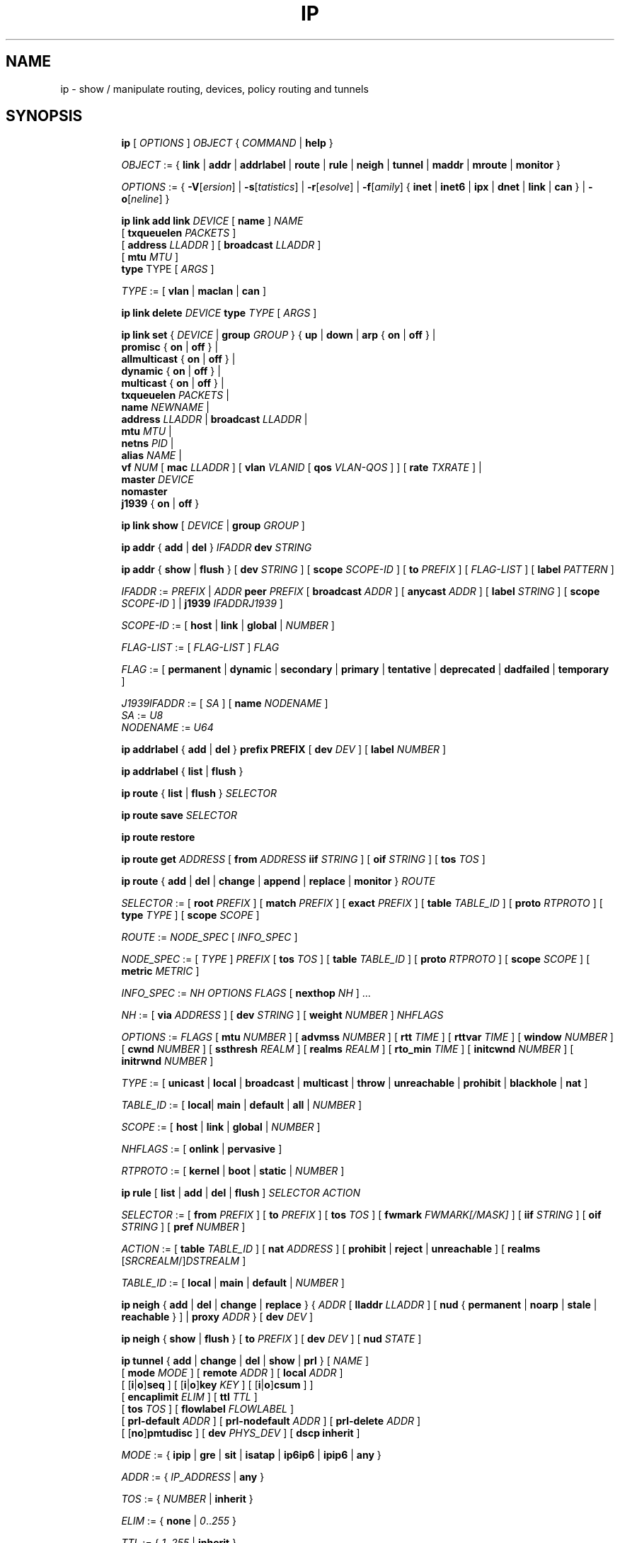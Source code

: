 .TH IP 8 "17 January 2002" "iproute2" "Linux"
.SH NAME
ip \- show / manipulate routing, devices, policy routing and tunnels
.SH SYNOPSIS

.ad l
.in +8
.ti -8
.B ip
.RI "[ " OPTIONS " ] " OBJECT " { " COMMAND " | "
.BR help " }"
.sp

.ti -8
.IR OBJECT " := { "
.BR link " | " addr " | " addrlabel " | " route " | " rule " | " neigh " | "\
 tunnel " | " maddr " | "  mroute " | " monitor " }"
.sp

.ti -8
.IR OPTIONS " := { "
\fB\-V\fR[\fIersion\fR] |
\fB\-s\fR[\fItatistics\fR] |
\fB\-r\fR[\fIesolve\fR] |
\fB\-f\fR[\fIamily\fR] {
.BR inet " | " inet6 " | " ipx " | " dnet " | " link " | " can " } | "
\fB\-o\fR[\fIneline\fR] }

.ti -8
.BI "ip link add link " DEVICE
.RB "[ " name " ]"
.I NAME
.br
.RB "[ " txqueuelen 
.IR PACKETS " ]"
.br
.RB "[ " address
.IR LLADDR " ]"
.RB "[ " broadcast
.IR LLADDR " ]"
.br
.RB "[ " mtu
.IR MTU " ]"
.br
.BR type " TYPE"
.RI "[ " ARGS " ]"

.ti -8
.IR TYPE " := [ "
.BR vlan " | " maclan " | " can " ]"

.ti -8
.BI "ip link delete " DEVICE
.BI type " TYPE"
.RI "[ " ARGS " ]"

.ti -8
.BR "ip link set " {
.IR DEVICE " | "
.BI "group " GROUP
.RB "} { " up " | " down " | " arp " { " on " | " off " } |"
.br
.BR promisc " { " on " | " off " } |"
.br
.BR allmulticast " { " on " | " off " } |"
.br
.BR dynamic " { " on " | " off " } |"
.br
.BR multicast " { " on " | " off " } |"
.br
.B  txqueuelen
.IR PACKETS " |"
.br
.B  name
.IR NEWNAME " |"
.br
.B  address
.IR LLADDR " |"
.B  broadcast
.IR LLADDR " |"
.br
.B  mtu
.IR MTU " |"
.br
.B  netns
.IR PID " |"
.br
.B alias
.IR NAME  " |"
.br
.B vf
.IR NUM " ["
.B  mac
.IR LLADDR " ] ["
.B vlan
.IR VLANID " [ "
.B qos
.IR VLAN-QOS " ] ] ["
.B rate
.IR TXRATE " ] |"
.br
.B master
.IR DEVICE
.br
.B nomaster
.br
.BR j1939 " { " on " | " off " }"

.ti -8
.B ip link show
.RI "[ " DEVICE " | "
.B group
.IR GROUP " ]"

.ti -8
.BR "ip addr" " { " add " | " del " } "
.IB IFADDR " dev " STRING

.ti -8
.BR "ip addr" " { " show " | " flush " } [ " dev
.IR STRING " ] [ "
.B  scope
.IR SCOPE-ID " ] [ "
.B  to
.IR PREFIX " ] [ " FLAG-LIST " ] [ "
.B  label
.IR PATTERN " ]"

.ti -8
.IR IFADDR " := " PREFIX " | " ADDR
.B  peer
.IR PREFIX " [ "
.B  broadcast
.IR ADDR " ] [ "
.B  anycast
.IR ADDR " ] [ "
.B  label
.IR STRING " ] [ "
.B  scope
.IR SCOPE-ID " ] | "
.B  j1939
.IR IFADDRJ1939 " ] "

.ti -8
.IR SCOPE-ID " := "
.RB "[ " host " | " link " | " global " | "
.IR NUMBER " ]"

.ti -8
.IR FLAG-LIST " := [ "  FLAG-LIST " ] " FLAG

.ti -8
.IR FLAG " := "
.RB "[ " permanent " | " dynamic " | " secondary " | " primary " | "\
tentative " | " deprecated " | " dadfailed " | " temporary " ]"

.ti -8
.IR J1939IFADDR " := [ " SA " ] [ "
.B  name
.IR " NODENAME " ]
.br
.IR SA " := " U8
.br
.IR NODENAME " := " U64

.ti -8
.BR "ip addrlabel" " { " add " | " del " } " prefix
.BR PREFIX " [ "
.B dev
.IR DEV " ] [ "
.B label
.IR NUMBER " ]"

.ti -8
.BR "ip addrlabel" " { " list " | " flush " }"

.ti -8
.BR "ip route" " { "
.BR list " | " flush " } "
.I  SELECTOR

.ti -8
.BR "ip route save"
.I SELECTOR

.ti -8
.BR "ip route restore"

.ti -8
.B  ip route get
.IR ADDRESS " [ "
.BI from " ADDRESS " iif " STRING"
.RB " ] [ " oif
.IR STRING " ] [ "
.B  tos
.IR TOS " ]"

.ti -8
.BR "ip route" " { " add " | " del " | " change " | " append " | "\
replace " | " monitor " } "
.I  ROUTE

.ti -8
.IR SELECTOR " := "
.RB "[ " root
.IR PREFIX " ] [ "
.B  match
.IR PREFIX " ] [ "
.B  exact
.IR PREFIX " ] [ "
.B  table
.IR TABLE_ID " ] [ "
.B  proto
.IR RTPROTO " ] [ "
.B  type
.IR TYPE " ] [ "
.B  scope
.IR SCOPE " ]"

.ti -8
.IR ROUTE " := " NODE_SPEC " [ " INFO_SPEC " ]"

.ti -8
.IR NODE_SPEC " := [ " TYPE " ] " PREFIX " ["
.B  tos
.IR TOS " ] [ "
.B  table
.IR TABLE_ID " ] [ "
.B  proto
.IR RTPROTO " ] [ "
.B  scope
.IR SCOPE " ] [ "
.B  metric
.IR METRIC " ]"

.ti -8
.IR INFO_SPEC " := " "NH OPTIONS FLAGS" " ["
.B  nexthop
.IR NH " ] ..."

.ti -8
.IR NH " := [ "
.B  via
.IR ADDRESS " ] [ "
.B  dev
.IR STRING " ] [ "
.B  weight
.IR NUMBER " ] " NHFLAGS

.ti -8
.IR OPTIONS " := " FLAGS " [ "
.B  mtu
.IR NUMBER " ] [ "
.B  advmss
.IR NUMBER " ] [ "
.B  rtt
.IR TIME " ] [ "
.B  rttvar
.IR TIME " ] [ "
.B  window
.IR NUMBER " ] [ "
.B  cwnd
.IR NUMBER " ] [ "
.B  ssthresh
.IR REALM " ] [ "
.B  realms
.IR REALM " ] [ "
.B  rto_min
.IR TIME " ] [ "
.B  initcwnd
.IR NUMBER " ] [ "
.B  initrwnd
.IR NUMBER " ]"

.ti -8
.IR TYPE " := [ "
.BR unicast " | " local " | " broadcast " | " multicast " | "\
throw " | " unreachable " | " prohibit " | " blackhole " | " nat " ]"

.ti -8
.IR TABLE_ID " := [ "
.BR local "| " main " | " default " | " all " |"
.IR NUMBER " ]"

.ti -8
.IR SCOPE " := [ "
.BR host " | " link " | " global " |"
.IR NUMBER " ]"

.ti -8
.IR NHFLAGS " := [ "
.BR onlink " | " pervasive " ]"

.ti -8
.IR RTPROTO " := [ "
.BR kernel " | " boot " | " static " |"
.IR NUMBER " ]"

.ti -8
.B  ip rule
.RB " [ " list " | " add " | " del " | " flush " ]"
.I  SELECTOR ACTION

.ti -8
.IR SELECTOR " := [ "
.B  from
.IR PREFIX " ] [ "
.B  to
.IR PREFIX " ] [ "
.B  tos
.IR TOS " ] [ "
.B  fwmark
.IR FWMARK[/MASK] " ] [ "
.B  iif
.IR STRING " ] [ "
.B  oif
.IR STRING " ] [ "
.B  pref
.IR NUMBER " ]"

.ti -8
.IR ACTION " := [ "
.B  table
.IR TABLE_ID " ] [ "
.B  nat
.IR ADDRESS " ] [ "
.BR prohibit " | " reject " | " unreachable " ] [ " realms
.RI "[" SRCREALM "/]" DSTREALM " ]"

.ti -8
.IR TABLE_ID " := [ "
.BR local " | " main " | " default " |"
.IR NUMBER " ]"

.ti -8
.BR "ip neigh" " { " add " | " del " | " change " | " replace " } { "
.IR ADDR " [ "
.B  lladdr
.IR LLADDR " ] [ "
.BR nud " { " permanent " | " noarp " | " stale " | " reachable " } ] | " proxy
.IR ADDR " } [ "
.B  dev
.IR DEV " ]"

.ti -8
.BR "ip neigh" " { " show " | " flush " } [ " to
.IR PREFIX " ] [ "
.B  dev
.IR DEV " ] [ "
.B  nud
.IR STATE " ]"

.ti -8
.BR "ip tunnel" " { " add " | " change " | " del " | " show " | " prl " }"
.RI "[ " NAME " ]"
.br
.RB "[ " mode
.IR MODE " ] [ "
.B remote
.IR ADDR " ] [ "
.B  local
.IR ADDR " ]"
.br
.RB "[ [" i "|" o "]" seq " ] [ [" i "|" o "]" key
.IR KEY " ] [ "
.RB "[" i "|" o "]" csum " ] ]"
.br
.RB "[ " encaplimit
.IR ELIM " ]"
.RB "[ " ttl
.IR TTL " ]"
.br
.RB "[ " tos
.IR TOS " ] [ "
.B flowlabel
.IR FLOWLABEL " ]"
.br
.RB "[ " prl-default
.IR ADDR " ] [ "
.B prl-nodefault
.IR ADDR " ] [ "
.B prl-delete
.IR ADDR " ]"
.br
.RB "[ [" no "]" pmtudisc " ]"
.RB "[ " dev
.IR PHYS_DEV " ]"
.RB "[ " "dscp inherit" " ]"

.ti -8
.IR MODE " := "
.RB " { " ipip " | " gre " | " sit " | " isatap " | " ip6ip6 " | " ipip6 " | " any " }"

.ti -8
.IR ADDR " := { " IP_ADDRESS " |"
.BR any " }"

.ti -8
.IR TOS " := { " NUMBER " |"
.BR inherit " }"

.ti -8
.IR ELIM " := {
.BR none " | "
.IR 0 ".." 255 " }"

.ti -8
.ti -8
.IR TTL " := { " 1 ".." 255 " | "
.BR inherit " }"

.ti -8
.IR KEY " := { " DOTTED_QUAD " | " NUMBER " }"

.ti -8
.IR TIME " := " NUMBER "[s|ms]"

.ti -8
.BR "ip maddr" " [ " add " | " del " ]"
.IB MULTIADDR " dev " STRING

.ti -8
.BR "ip maddr show" " [ " dev
.IR STRING " ]"

.ti -8
.BR "ip mroute show" " ["
.IR PREFIX " ] [ "
.B  from
.IR PREFIX " ] [ "
.B  iif
.IR DEVICE " ]"

.ti -8
.BR "ip monitor" " [ " all " |"
.IR LISTofOBJECTS " ]"

.ti -8
.BR "ip xfrm"
.IR XFRM_OBJECT " { " COMMAND " }"

.ti -8
.IR XFRM_OBJECT " := { " state " | " policy " | " monitor " } "

.ti -8
.BR "ip xfrm state " { " add " | " update " } "
.IR ID " [ "
.IR XFRM_OPT " ] "
.RB " [ " mode
.IR MODE " ] "
.br
.RB " [ " reqid
.IR REQID " ] "
.RB " [ " seq
.IR SEQ " ] "
.RB " [ " replay-window
.IR SIZE " ] "
.br
.RB " [ " flag
.IR FLAG-LIST " ] "
.RB " [ " encap
.IR ENCAP " ] "
.RB " [ " sel
.IR SELECTOR " ] "
.br
.RB " [ "
.IR LIMIT-LIST " ] "

.ti -8
.BR "ip xfrm state allocspi "
.IR ID
.RB " [ " mode
.IR MODE " ] "
.RB " [ " reqid
.IR REQID " ] "
.RB " [ " seq
.IR SEQ " ] "
.RB " [ " min
.IR SPI
.B max
.IR SPI " ] "

.ti -8
.BR "ip xfrm state" " { " delete " | " get " } "
.IR ID

.ti -8
.BR "ip xfrm state" " { " deleteall " | " list " } [ "
.IR ID " ] "
.RB " [ " mode
.IR MODE " ] "
.br
.RB " [ " reqid
.IR REQID " ] "
.RB " [ " flag
.IR FLAG_LIST " ] "

.ti -8
.BR "ip xfrm state flush" " [ " proto
.IR XFRM_PROTO " ] "

.ti -8
.BR "ip xfrm state count"

.ti -8
.IR ID " := "
.RB " [ " src
.IR ADDR " ] "
.RB " [ " dst
.IR ADDR " ] "
.RB " [ " proto
.IR XFRM_PROTO " ] "
.RB " [ " spi
.IR SPI " ] "

.ti -8
.IR XFRM_PROTO " := "
.RB " [ " esp " | " ah " | " comp " | " route2 " | " hao " ] "

.ti -8
.IR MODE " := "
.RB " [ " transport " | " tunnel " | " ro " | " beet " ] "
.B (default=transport)

.ti -8
.IR FLAG-LIST " := "
.RI " [ " FLAG-LIST " ] " FLAG

.ti -8
.IR FLAG " := "
.RB " [ " noecn " | " decap-dscp " | " wildrecv " ] "

.ti -8
.IR ENCAP " := " ENCAP-TYPE " " SPORT " " DPORT " " OADDR

.ti -8
.IR ENCAP-TYPE " := "
.B espinudp
.RB " | "
.B espinudp-nonike

.ti -8
.IR ALGO-LIST " := [ "
.IR ALGO-LIST " ] | [ "
.IR ALGO " ] "

.ti -8
.IR ALGO " := "
.IR ALGO_TYPE
.IR ALGO_NAME
.IR ALGO_KEY

.ti -8
.IR ALGO_TYPE " := "
.RB " [ " enc " | " auth " | " comp " ] "

.ti -8
.IR SELECTOR " := "
.B src
.IR ADDR "[/" PLEN "]"
.B dst
.IR ADDR "[/" PLEN "]"
.RI " [ " UPSPEC " ] "
.RB " [ " dev
.IR DEV " ] "

.ti -8
.IR UPSPEC " := "
.B proto
.IR PROTO " [[ "
.B sport
.IR PORT " ] "
.RB " [ " dport
.IR PORT " ] | "
.br
.RB " [ " type
.IR NUMBER " ] "
.RB " [ " code
.IR NUMBER " ] | "
.br
.RB " [ " key
.IR KEY " ]] "

.ti -8
.IR LIMIT-LIST " := [ " LIMIT-LIST " ] |"
.RB " [ "limit
.IR LIMIT " ] "

.ti -8
.IR LIMIT " := "
.RB " [ [" time-soft "|" time-hard "|" time-use-soft "|" time-use-hard "]"
.IR SECONDS " ] | "
.RB "[ ["byte-soft "|" byte-hard "]"
.IR SIZE " ] | "
.br
.RB " [ ["packet-soft "|" packet-hard "]"
.IR COUNT " ] "

.ti -8
.BR "ip xfrm policy" " { " add " | " update " } " " dir "
.IR DIR
.IR SELECTOR " [ "
.BR index
.IR INDEX " ] "
.br
.RB " [ " ptype
.IR PTYPE " ] "
.RB " [ " action
.IR ACTION " ] "
.RB " [ " priority
.IR PRIORITY " ] "
.br
.RI " [ " LIMIT-LIST " ] [ "
.IR TMPL-LIST " ] "

.ti -8
.BR "ip xfrm policy" " { " delete " | " get " } " " dir "
.IR DIR " [ " SELECTOR " | "
.BR index
.IR INDEX
.RB " ] "
.br
.RB " [ " ptype
.IR PTYPE " ] "

.ti -8
.BR "ip xfrm policy" " { " deleteall " | " list " } "
.RB " [ " dir
.IR DIR " ] [ "
.IR SELECTOR " ] "
.br
.RB " [ " index
.IR INDEX " ] "
.RB " [ " action
.IR ACTION " ] "
.RB " [ " priority
.IR PRIORITY " ] "

.ti -8
.B "ip xfrm policy flush"
.RB " [ " ptype
.IR PTYPE " ] "

.ti -8
.B "ip xfrm count"

.ti -8
.IR PTYPE " := "
.RB " [ " main " | " sub " ] "
.B (default=main)

.ti -8
.IR DIR " := "
.RB " [ " in " | " out " | " fwd " ] "

.ti -8
.IR SELECTOR " := "
.B src
.IR ADDR "[/" PLEN "]"
.B dst
.IR ADDR "[/" PLEN] " [ " UPSPEC
.RB " ] [ " dev
.IR DEV " ] "

.ti -8
.IR UPSPEC " := "
.B proto
.IR PROTO " [ "
.RB " [ " sport
.IR PORT " ] "
.RB " [ " dport
.IR PORT " ] | "
.br
.RB " [ " type
.IR NUMBER " ] "
.RB " [ " code
.IR NUMBER " ] | "
.br
.RB " [ " key
.IR KEY " ] ] "

.ti -8
.IR ACTION " := "
.RB " [ " allow " | " block " ]"
.B (default=allow)

.ti -8
.IR LIMIT-LIST " := "
.RB " [ "
.IR LIMIT-LIST " ] | "
.RB " [ " limit
.IR LIMIT " ] "

.ti -8
.IR LIMIT " := "
.RB " [ [" time-soft "|" time-hard "|" time-use-soft "|" time-use-hard "]"
.IR SECONDS " ] | "
.RB " [ [" byte-soft "|" byte-hard "]"
.IR SIZE " ] | "
.br [ "
.RB "[" packet-soft "|" packet-hard "]"
.IR NUMBER " ] "

.ti -8
.IR TMPL-LIST " := "
.B " [ "
.IR TMPL-LIST " ] | "
.RB " [ " tmpl
.IR TMPL " ] "

.ti -8
.IR TMPL " := "
.IR ID " [ "
.B mode
.IR MODE " ] "
.RB " [ " reqid
.IR REQID " ] "
.RB " [ " level
.IR LEVEL " ] "

.ti -8
.IR ID " := "
.RB " [ " src
.IR ADDR " ] "
.RB " [ " dst
.IR ADDR " ] "
.RB " [ " proto
.IR XFRM_PROTO " ] "
.RB " [ " spi
.IR SPI " ] "

.ti -8
.IR XFRM_PROTO " := "
.RB " [ " esp " | " ah " | " comp " | " route2 " | " hao " ] "

.ti -8
.IR MODE " := "
.RB " [ " transport " | " tunnel " | " beet " ] "
.B (default=transport)

.ti -8
.IR LEVEL " := "
.RB " [ " required " | " use " ] "
.B (default=required)

.ti -8
.BR "ip xfrm monitor" " [ " all " | "
.IR LISTofOBJECTS " ] "

.in -8
.ad b

.SH OPTIONS

.TP
.BR "\-V" , " -Version"
print the version of the
.B ip
utility and exit.

.TP
.BR "\-s" , " \-stats", " \-statistics"
output more information.  If the option
appears twice or more, the amount of information increases.
As a rule, the information is statistics or some time values.

.TP
.BR "\-l" , " \-loops"
Specify maximum number of loops the 'ip addr flush' logic
will attempt before giving up.  The default is 10.
Zero (0) means loop until all addresses are removed.

.TP
.BR "\-f" , " \-family"
followed by protocol family identifier:
.BR "inet" , " inet6"
or
.B link
,enforce the protocol family to use.  If the option is not present,
the protocol family is guessed from other arguments.  If the rest
of the command line does not give enough information to guess the
family,
.B ip
falls back to the default one, usually
.B inet
or
.BR "any" .
.B link
is a special family identifier meaning that no networking protocol
is involved.

.TP
.B \-4
shortcut for
.BR "-family inet" .

.TP
.B \-6
shortcut for
.BR "\-family inet6" .

.TP
.B \-0
shortcut for
.BR "\-family link" .

.TP
.BR "\-o" , " \-oneline"
output each record on a single line, replacing line feeds
with the
.B '\e\'
character. This is convenient when you want to count records
with
.BR wc (1)
 or to
.BR grep (1)
the output.

.TP
.BR "\-r" , " \-resolve"
use the system's name resolver to print DNS names instead of
host addresses.

.SH IP - COMMAND SYNTAX

.SS
.I OBJECT

.TP
.B link
- network device.

.TP
.B address
- protocol (IP or IPv6) address on a device.

.TP
.B addrlabel
- label configuration for protocol address selection.

.TP
.B neighbour
- ARP or NDISC cache entry.

.TP
.B route
- routing table entry.

.TP
.B rule
- rule in routing policy database.

.TP
.B maddress
- multicast address.

.TP
.B mroute
- multicast routing cache entry.

.TP
.B tunnel
- tunnel over IP.

.TP
.B xfrm
- framework for IPsec protocol.

.PP
The names of all objects may be written in full or
abbreviated form, f.e.
.B address
is abbreviated as
.B addr
or just
.B a.

.SS
.I COMMAND

Specifies the action to perform on the object.
The set of possible actions depends on the object type.
As a rule, it is possible to
.BR "add" , " delete"
and
.B show
(or
.B list
) objects, but some objects do not allow all of these operations
or have some additional commands.  The
.B help
command is available for all objects.  It prints
out a list of available commands and argument syntax conventions.
.sp
If no command is given, some default command is assumed.
Usually it is
.B list
or, if the objects of this class cannot be listed,
.BR "help" .

.SH ip link - network device configuration

.B link
is a network device and the corresponding commands
display and change the state of devices.

.SS ip link add - add virtual link

.TP
.BI link " DEVICE "
specifies the physical device to act operate on.

.I NAME
specifies the name of the new virtual device.

.I TYPE
specifies the type of the new device.
.sp
Link types:

.in +8
.B vlan
- 802.1q tagged virrtual LAN interface
.sp
.B macvlan
- virtual interface base on link layer address (MAC)
.sp
.B can
- Controller Area Network interface
.in -8

.SS ip link delete - delete virtual link
.I DEVICE
specifies the virtual  device to act operate on.
.I TYPE
specifies the type of the device.


.TP
.BI dev " DEVICE "
specifies the physical device to act operate on.

.SS ip link set - change device attributes

.TP
.BI dev " DEVICE "
.I DEVICE
specifies network device to operate on. When configuring SR-IOV Virtual Fuction
(VF) devices, this keyword should specify the associated Physical Function (PF)
device.

.TP
.BI group " GROUP "
.I GROUP
has a dual role: If both group and dev are present, then move the device to the
specified group.  If only a group is specified, then the command operates on
all devices in that group.

.TP
.BR up " and " down
change the state of the device to
.B UP
or
.BR "DOWN" .

.TP
.BR "arp on " or " arp off"
change the
.B NOARP
flag on the device.

.TP
.BR "multicast on " or " multicast off"
change the
.B MULTICAST
flag on the device.

.TP
.BR "dynamic on " or " dynamic off"
change the
.B DYNAMIC
flag on the device.

.TP
.BI name " NAME"
change the name of the device.  This operation is not
recommended if the device is running or has some addresses
already configured.

.TP
.BI txqueuelen " NUMBER"
.TP
.BI txqlen " NUMBER"
change the transmit queue length of the device.

.TP
.BI mtu " NUMBER"
change the
.I MTU
of the device.

.TP
.BI address " LLADDRESS"
change the station address of the interface.

.TP
.BI broadcast " LLADDRESS"
.TP
.BI brd " LLADDRESS"
.TP
.BI peer " LLADDRESS"
change the link layer broadcast address or the peer address when
the interface is
.IR "POINTOPOINT" .

.TP
.BI netns " PID"
move the device to the network namespace associated with the process
.IR "PID".

.TP
.BI alias " NAME"
give the device a symbolic name for easy reference.

.TP
.BI group " GROUP"
specify the group the device belongs to.
The available groups are listed in file
.BR "/etc/iproute2/group" .

.TP
.BI vf " NUM"
specify a Virtual Function device to be configured. The associated PF device
must be specified using the
.B dev
parameter.

.in +8
.BI mac " LLADDRESS"
- change the station address for the specified VF. The
.B vf
parameter must be specified.

.sp
.BI vlan " VLANID"
- change the assigned VLAN for the specified VF. When specified, all traffic
sent from the VF will be tagged with the specified VLAN ID. Incoming traffic
will be filtered for the specified VLAN ID, and will have all VLAN tags
stripped before being passed to the VF. Setting this parameter to 0 disables
VLAN tagging and filtering. The
.B vf
parameter must be specified.

.sp
.BI qos " VLAN-QOS"
- assign VLAN QOS (priority) bits for the VLAN tag. When specified, all VLAN
tags transmitted by the VF will include the specified priority bits in the
VLAN tag. If not specified, the value is assumed to be 0. Both the
.B vf
and
.B vlan
parameters must be specified. Setting both
.B vlan
and
.B qos
as 0 disables VLAN tagging and filtering for the VF.

.sp
.BI rate " TXRATE"
- change the allowed transmit bandwidth, in Mbps, for the specified VF.
Setting this parameter to 0 disables rate limiting. The
.B vf
parameter must be specified.
.in -8

.TP
.BI master " DEVICE"
set master device of the device (enslave device).

.TP
.BI nomaster
unset master device of the device (release device).
.BR "j1939 on " or "j1939 off"
Enable or disable SAE J1939 on the device. This will only
work when the device is a CAN device.

.PP
.B Warning:
If multiple parameter changes are requested,
.B ip
aborts immediately after any of the changes have failed.
This is the only case when
.B ip
can move the system to an unpredictable state.  The solution
is to avoid changing several parameters with one
.B ip link set
call.

.SS  ip link show - display device attributes

.TP
.BI dev " NAME " (default)
.I NAME
specifies the network device to show.
If this argument is omitted all devices in the default group are listed.

.TP
.BI group " GROUP "
.I GROUP
specifies what group of devices to show.

.TP
.B up
only display running interfaces.

.SH ip address - protocol address management.

The
.B address
is a protocol (IP or IPv6) address attached
to a network device.  Each device must have at least one address
to use the corresponding protocol.  It is possible to have several
different addresses attached to one device.  These addresses are not
discriminated, so that the term
.B alias
is not quite appropriate for them and we do not use it in this document.
.sp
The
.B ip addr
command displays addresses and their properties, adds new addresses
and deletes old ones.

.SS ip address add - add new protocol address.

.TP
.BI dev " NAME"
the name of the device to add the address to.

.TP
.BI local " ADDRESS " (default)
the address of the interface. The format of the address depends
on the protocol. It is a dotted quad for IP and a sequence of
hexadecimal halfwords separated by colons for IPv6.  The
.I ADDRESS
may be followed by a slash and a decimal number which encodes
the network prefix length.

.TP
.BI peer " ADDRESS"
the address of the remote endpoint for pointopoint interfaces.
Again, the
.I ADDRESS
may be followed by a slash and a decimal number, encoding the network
prefix length.  If a peer address is specified, the local address
cannot have a prefix length.  The network prefix is associated
with the peer rather than with the local address.

.TP
.BI broadcast " ADDRESS"
the broadcast address on the interface.
.sp
It is possible to use the special symbols
.B '+'
and
.B '-'
instead of the broadcast address.  In this case, the broadcast address
is derived by setting/resetting the host bits of the interface prefix.

.TP
.BI label " NAME"
Each address may be tagged with a label string.
In order to preserve compatibility with Linux-2.0 net aliases,
this string must coincide with the name of the device or must be prefixed
with the device name followed by colon.

.TP
.BI scope " SCOPE_VALUE"
the scope of the area where this address is valid.
The available scopes are listed in file
.BR "/etc/iproute2/rt_scopes" .
Predefined scope values are:

.in +8
.B global
- the address is globally valid.
.sp
.B site
- (IPv6 only) the address is site local, i.e. it is
valid inside this site.
.sp
.B link
- the address is link local, i.e. it is valid only on this device.
.sp
.B host
- the address is valid only inside this host.
.in -8

.SS ip address delete - delete protocol address
.B Arguments:
coincide with the arguments of
.B ip addr add.
The device name is a required argument.  The rest are optional.
If no arguments are given, the first address is deleted.

.SS ip address show - look at protocol addresses

.TP
.BI dev " NAME " (default)
name of device.

.TP
.BI scope " SCOPE_VAL"
only list addresses with this scope.

.TP
.BI to " PREFIX"
only list addresses matching this prefix.

.TP
.BI label " PATTERN"
only list addresses with labels matching the
.IR "PATTERN" .
.I PATTERN
is a usual shell style pattern.

.TP
.BR dynamic " and " permanent
(IPv6 only) only list addresses installed due to stateless
address configuration or only list permanent (not dynamic)
addresses.

.TP
.B tentative
(IPv6 only) only list addresses which have not yet passed duplicate
address detection.

.TP
.B deprecated
(IPv6 only) only list deprecated addresses.

.TP
.B dadfailed
(IPv6 only) only list addresses which have failed duplicate
address detection.

.TP
.B temporary
(IPv6 only) only list temporary addresses.

.TP
.BR primary " and " secondary
only list primary (or secondary) addresses.

.SS ip address flush - flush protocol addresses
This command flushes the protocol addresses selected by some criteria.

.PP
This command has the same arguments as
.B show.
The difference is that it does not run when no arguments are given.

.PP
.B Warning:
This command (and other
.B flush
commands described below) is pretty dangerous.  If you make a mistake,
it will not forgive it, but will cruelly purge all the addresses.

.PP
With the
.B -statistics
option, the command becomes verbose. It prints out the number of deleted
addresses and the number of rounds made to flush the address list.  If
this option is given twice,
.B ip addr flush
also dumps all the deleted addresses in the format described in the
previous subsection.

.SH ip addrlabel - protocol address label management.

IPv6 address label is used for address selection
described in RFC 3484.  Precedence is managed by userspace,
and only label is stored in kernel.

.SS ip addrlabel add - add an address label
the command adds an address label entry to the kernel.
.TP
.BI prefix " PREFIX"
.TP
.BI dev " DEV"
the outgoing interface.
.TP
.BI label " NUMBER"
the label for the prefix.
0xffffffff is reserved.
.SS ip addrlabel del - delete an address label
the command deletes an address label entry in the kernel.
.B Arguments:
coincide with the arguments of
.B ip addrlabel add
but label is not required.
.SS ip addrlabel list - list address labels
the command show contents of address labels.
.SS ip addrlabel flush - flush address labels
the command flushes the contents of address labels and it does not restore default settings.
.SH ip neighbour - neighbour/arp tables management.

.B neighbour
objects establish bindings between protocol addresses and
link layer addresses for hosts sharing the same link.
Neighbour entries are organized into tables. The IPv4 neighbour table
is known by another name - the ARP table.

.P
The corresponding commands display neighbour bindings
and their properties, add new neighbour entries and delete old ones.

.SS ip neighbour add - add a new neighbour entry
.SS ip neighbour change - change an existing entry
.SS ip neighbour replace - add a new entry or change an existing one

These commands create new neighbour records or update existing ones.

.TP
.BI to " ADDRESS " (default)
the protocol address of the neighbour. It is either an IPv4 or IPv6 address.

.TP
.BI dev " NAME"
the interface to which this neighbour is attached.

.TP
.BI lladdr " LLADDRESS"
the link layer address of the neighbour.
.I LLADDRESS
can also be
.BR "null" .

.TP
.BI nud " NUD_STATE"
the state of the neighbour entry.
.B nud
is an abbreviation for 'Neighbour Unreachability Detection'.
The state can take one of the following values:

.in +8
.B permanent
- the neighbour entry is valid forever and can be only
be removed administratively.
.sp

.B noarp
- the neighbour entry is valid. No attempts to validate
this entry will be made but it can be removed when its lifetime expires.
.sp

.B reachable
- the neighbour entry is valid until the reachability
timeout expires.
.sp

.B stale
- the neighbour entry is valid but suspicious.
This option to
.B ip neigh
does not change the neighbour state if it was valid and the address
is not changed by this command.
.in -8

.SS ip neighbour delete - delete a neighbour entry
This command invalidates a neighbour entry.

.PP
The arguments are the same as with
.BR "ip neigh add" ,
except that
.B lladdr
and
.B nud
are ignored.

.PP
.B Warning:
Attempts to delete or manually change a
.B noarp
entry created by the kernel may result in unpredictable behaviour.
Particularly, the kernel may try to resolve this address even
on a
.B NOARP
interface or if the address is multicast or broadcast.

.SS ip neighbour show - list neighbour entries

This commands displays neighbour tables.

.TP
.BI to " ADDRESS " (default)
the prefix selecting the neighbours to list.

.TP
.BI dev " NAME"
only list the neighbours attached to this device.

.TP
.B unused
only list neighbours which are not currently in use.

.TP
.BI nud " NUD_STATE"
only list neighbour entries in this state.
.I NUD_STATE
takes values listed below or the special value
.B all
which means all states.  This option may occur more than once.
If this option is absent,
.B ip
lists all entries except for
.B none
and
.BR "noarp" .

.SS ip neighbour flush - flush neighbour entries
This command flushes neighbour tables, selecting
entries to flush by some criteria.

.PP
This command has the same arguments as
.B show.
The differences are that it does not run when no arguments are given,
and that the default neighbour states to be flushed do not include
.B permanent
and
.BR "noarp" .

.PP
With the
.B -statistics
option, the command becomes verbose.  It prints out the number of
deleted neighbours and the number of rounds made to flush the
neighbour table.  If the option is given
twice,
.B ip neigh flush
also dumps all the deleted neighbours.

.SH ip route - routing table management
Manipulate route entries in the kernel routing tables keep
information about paths to other networked nodes.
.sp
.B Route types:

.in +8
.B unicast
- the route entry describes real paths to the destinations covered
by the route prefix.

.sp
.B unreachable
- these destinations are unreachable.  Packets are discarded and the
ICMP message
.I host unreachable
is generated.
The local senders get an
.I EHOSTUNREACH
error.

.sp
.B blackhole
- these destinations are unreachable.  Packets are discarded silently.
The local senders get an
.I EINVAL
error.

.sp
.B prohibit
- these destinations are unreachable.  Packets are discarded and the
ICMP message
.I communication administratively prohibited
is generated.  The local senders get an
.I EACCES
error.

.sp
.B local
- the destinations are assigned to this host.  The packets are looped
back and delivered locally.

.sp
.B broadcast
- the destinations are broadcast addresses.  The packets are sent as
link broadcasts.

.sp
.B throw
- a special control route used together with policy rules. If such a
route is selected, lookup in this table is terminated pretending that
no route was found.  Without policy routing it is equivalent to the
absence of the route in the routing table.  The packets are dropped
and the ICMP message
.I net unreachable
is generated.  The local senders get an
.I ENETUNREACH
error.

.sp
.B nat
- a special NAT route.  Destinations covered by the prefix
are considered to be dummy (or external) addresses which require translation
to real (or internal) ones before forwarding.  The addresses to translate to
are selected with the attribute
.B Warning:
Route NAT is no longer supported in Linux 2.6.


.BR "via" .
.sp
.B anycast
.RI "- " "not implemented"
the destinations are
.I anycast
addresses assigned to this host.  They are mainly equivalent
to
.B local
with one difference: such addresses are invalid when used
as the source address of any packet.

.sp
.B multicast
- a special type used for multicast routing.  It is not present in
normal routing tables.
.in -8

.P
.B Route tables:
Linux-2.x can pack routes into several routing tables identified 
by a number in the range from 1 to 2^31 or by name from the file
.B /etc/iproute2/rt_tables
By default all normal routes are inserted into the
.B main
table (ID 254) and the kernel only uses this table when calculating routes.
Values (0, 253, 254, and 255) are reserved for built-in use.

.sp
Actually, one other table always exists, which is invisible but
even more important.  It is the
.B local
table (ID 255).  This table
consists of routes for local and broadcast addresses.  The kernel maintains
this table automatically and the administrator usually need not modify it
or even look at it.

The multiple routing tables enter the game when
.I policy routing
is used.

.SS ip route add - add new route
.SS ip route change - change route
.SS ip route replace - change or add new one

.TP
.BI to " TYPE PREFIX " (default)
the destination prefix of the route.  If
.I TYPE
is omitted,
.B ip
assumes type
.BR "unicast" .
Other values of
.I TYPE
are listed above.
.I PREFIX
is an IP or IPv6 address optionally followed by a slash and the
prefix length.  If the length of the prefix is missing,
.B ip
assumes a full-length host route.  There is also a special
.I PREFIX
.B default
- which is equivalent to IP
.B 0/0
or to IPv6
.BR "::/0" .

.TP
.BI tos " TOS"
.TP
.BI dsfield " TOS"
the Type Of Service (TOS) key.  This key has no associated mask and
the longest match is understood as: First, compare the TOS
of the route and of the packet.  If they are not equal, then the packet
may still match a route with a zero TOS.
.I TOS
is either an 8 bit hexadecimal number or an identifier
from
.BR "/etc/iproute2/rt_dsfield" .

.TP
.BI metric " NUMBER"
.TP
.BI preference " NUMBER"
the preference value of the route.
.I NUMBER
is an arbitrary 32bit number.

.TP
.BI table " TABLEID"
the table to add this route to.
.I TABLEID
may be a number or a string from the file
.BR "/etc/iproute2/rt_tables" .
If this parameter is omitted,
.B ip
assumes the
.B main
table, with the exception of
.BR local " , " broadcast " and " nat
routes, which are put into the
.B local
table by default.

.TP
.BI dev " NAME"
the output device name.

.TP
.BI via " ADDRESS"
the address of the nexthop router.  Actually, the sense of this field
depends on the route type.  For normal
.B unicast
routes it is either the true next hop router or, if it is a direct
route installed in BSD compatibility mode, it can be a local address
of the interface.  For NAT routes it is the first address of the block
of translated IP destinations.

.TP
.BI src " ADDRESS"
the source address to prefer when sending to the destinations
covered by the route prefix.

.TP
.BI realm " REALMID"
the realm to which this route is assigned.
.I REALMID
may be a number or a string from the file
.BR "/etc/iproute2/rt_realms" .

.TP
.BI mtu " MTU"
.TP
.BI "mtu lock" " MTU"
the MTU along the path to the destination.  If the modifier
.B lock
is not used, the MTU may be updated by the kernel due to
Path MTU Discovery.  If the modifier
.B lock
is used, no path MTU discovery will be tried, all packets
will be sent without the DF bit in IPv4 case or fragmented
to MTU for IPv6.

.TP
.BI window " NUMBER"
the maximal window for TCP to advertise to these destinations,
measured in bytes.  It limits maximal data bursts that our TCP
peers are allowed to send to us.

.TP
.BI rtt " TIME"
the initial RTT ('Round Trip Time') estimate. If no suffix is
specified the units are raw values passed directly to the
routing code to maintain compatibility with previous releases.
Otherwise if a suffix of s, sec or secs is used to specify
seconds and ms, msec or msecs to specify milliseconds.


.TP
.BI rttvar " TIME " "(2.3.15+ only)"
the initial RTT variance estimate. Values are specified as with
.BI rtt
above.

.TP
.BI rto_min " TIME " "(2.6.23+ only)"
the minimum TCP Retransmission TimeOut to use when communicating with this
destination.  Values are specified as with
.BI rtt
above.

.TP
.BI ssthresh " NUMBER " "(2.3.15+ only)"
an estimate for the initial slow start threshold.

.TP
.BI cwnd " NUMBER " "(2.3.15+ only)"
the clamp for congestion window.  It is ignored if the
.B lock
flag is not used.

.TP
.BI initcwnd " NUMBER " "(2.5.70+ only)"
the initial congestion window size for connections to this destination.
Actual window size is this value multiplied by the MSS
(``Maximal Segment Size'') for same connection. The default is
zero, meaning to use the values specified in RFC2414.

.TP
.BI initrwnd " NUMBER " "(2.6.33+ only)"
the initial receive window size for connections to this destination.
Actual window size is this value multiplied by the MSS of the connection.
The default value is zero, meaning to use Slow Start value.

.TP
.BI advmss " NUMBER " "(2.3.15+ only)"
the MSS ('Maximal Segment Size') to advertise to these
destinations when establishing TCP connections.  If it is not given,
Linux uses a default value calculated from the first hop device MTU.
(If the path to these destination is asymmetric, this guess may be wrong.)

.TP
.BI reordering " NUMBER " "(2.3.15+ only)"
Maximal reordering on the path to this destination.
If it is not given, Linux uses the value selected with
.B sysctl
variable
.BR "net/ipv4/tcp_reordering" .

.TP
.BI nexthop " NEXTHOP"
the nexthop of a multipath route.
.I NEXTHOP
is a complex value with its own syntax similar to the top level
argument lists:

.in +8
.BI via " ADDRESS"
- is the nexthop router.
.sp

.BI dev " NAME"
- is the output device.
.sp

.BI weight " NUMBER"
- is a weight for this element of a multipath
route reflecting its relative bandwidth or quality.
.in -8

.TP
.BI scope " SCOPE_VAL"
the scope of the destinations covered by the route prefix.
.I SCOPE_VAL
may be a number or a string from the file
.BR "/etc/iproute2/rt_scopes" .
If this parameter is omitted,
.B ip
assumes scope
.B global
for all gatewayed
.B unicast
routes, scope
.B link
for direct
.BR unicast " and " broadcast
routes and scope
.BR host " for " local
routes.

.TP
.BI protocol " RTPROTO"
the routing protocol identifier of this route.
.I RTPROTO
may be a number or a string from the file
.BR "/etc/iproute2/rt_protos" .
If the routing protocol ID is not given,
.B ip assumes protocol
.B boot
(i.e. it assumes the route was added by someone who doesn't
understand what they are doing).  Several protocol values have
a fixed interpretation.
Namely:

.in +8
.B redirect
- the route was installed due to an ICMP redirect.
.sp

.B kernel
- the route was installed by the kernel during autoconfiguration.
.sp

.B boot
- the route was installed during the bootup sequence.
If a routing daemon starts, it will purge all of them.
.sp

.B static
- the route was installed by the administrator
to override dynamic routing. Routing daemon will respect them
and, probably, even advertise them to its peers.
.sp

.B ra
- the route was installed by Router Discovery protocol.
.in -8

.sp
The rest of the values are not reserved and the administrator is free
to assign (or not to assign) protocol tags.

.TP
.B onlink
pretend that the nexthop is directly attached to this link,
even if it does not match any interface prefix.

.SS ip route delete - delete route

.B ip route del
has the same arguments as
.BR "ip route add" ,
but their semantics are a bit different.

Key values
.RB "(" to ", " tos ", " preference " and " table ")"
select the route to delete.  If optional attributes are present,
.B ip
verifies that they coincide with the attributes of the route to delete.
If no route with the given key and attributes was found,
.B ip route del
fails.

.SS ip route show - list routes
the command displays the contents of the routing tables or the route(s)
selected by some criteria.

.TP
.BI to " SELECTOR " (default)
only select routes from the given range of destinations.
.I SELECTOR
consists of an optional modifier
.RB "(" root ", " match " or " exact ")"
and a prefix.
.BI root " PREFIX"
selects routes with prefixes not shorter than
.IR PREFIX "."
F.e.
.BI root " 0/0"
selects the entire routing table.
.BI match " PREFIX"
selects routes with prefixes not longer than
.IR PREFIX "."
F.e.
.BI match " 10.0/16"
selects
.IR 10.0/16 ","
.IR 10/8 " and " 0/0 ,
but it does not select
.IR 10.1/16 " and " 10.0.0/24 .
And
.BI exact " PREFIX"
(or just
.IR PREFIX ")"
selects routes with this exact prefix. If neither of these options
are present,
.B ip
assumes
.BI root " 0/0"
i.e. it lists the entire table.

.TP
.BI tos " TOS"
.BI dsfield " TOS"
only select routes with the given TOS.

.TP
.BI table " TABLEID"
show the routes from this table(s).  The default setting is to show
.BR table main "."
.I TABLEID
may either be the ID of a real table or one of the special values:
.sp
.in +8
.B all
- list all of the tables.
.sp
.B cache
- dump the routing cache.
.in -8

.TP
.B cloned
.TP
.B cached
list cloned routes i.e. routes which were dynamically forked from
other routes because some route attribute (f.e. MTU) was updated.
Actually, it is equivalent to
.BR "table cache" "."

.TP
.BI from " SELECTOR"
the same syntax as for
.BR to ","
but it binds the source address range rather than destinations.
Note that the
.B from
option only works with cloned routes.

.TP
.BI protocol " RTPROTO"
only list routes of this protocol.

.TP
.BI scope " SCOPE_VAL"
only list routes with this scope.

.TP
.BI type " TYPE"
only list routes of this type.

.TP
.BI dev " NAME"
only list routes going via this device.

.TP
.BI via " PREFIX"
only list routes going via the nexthop routers selected by
.IR PREFIX "."

.TP
.BI src " PREFIX"
only list routes with preferred source addresses selected
by
.IR PREFIX "."

.TP
.BI realm " REALMID"
.TP
.BI realms " FROMREALM/TOREALM"
only list routes with these realms.

.SS ip route flush - flush routing tables
this command flushes routes selected by some criteria.

.sp
The arguments have the same syntax and semantics as the arguments of
.BR "ip route show" ,
but routing tables are not listed but purged.  The only difference is
the default action:
.B show
dumps all the IP main routing table but
.B flush
prints the helper page.

.sp
With the
.B -statistics
option, the command becomes verbose. It prints out the number of
deleted routes and the number of rounds made to flush the routing
table. If the option is given
twice,
.B ip route flush
also dumps all the deleted routes in the format described in the
previous subsection.

.SS ip route get - get a single route
this command gets a single route to a destination and prints its
contents exactly as the kernel sees it.

.TP
.BI to " ADDRESS " (default)
the destination address.

.TP
.BI from " ADDRESS"
the source address.

.TP
.BI tos " TOS"
.TP
.BI dsfield " TOS"
the Type Of Service.

.TP
.BI iif " NAME"
the device from which this packet is expected to arrive.

.TP
.BI oif " NAME"
force the output device on which this packet will be routed.

.TP
.B connected
if no source address
.RB "(option " from ")"
was given, relookup the route with the source set to the preferred
address received from the first lookup.
If policy routing is used, it may be a different route.

.P
Note that this operation is not equivalent to
.BR "ip route show" .
.B show
shows existing routes.
.B get
resolves them and creates new clones if necessary.  Essentially,
.B get
is equivalent to sending a packet along this path.
If the
.B iif
argument is not given, the kernel creates a route
to output packets towards the requested destination.
This is equivalent to pinging the destination
with a subsequent
.BR "ip route ls cache" ,
however, no packets are actually sent.  With the
.B iif
argument, the kernel pretends that a packet arrived from this interface
and searches for a path to forward the packet.

.SS ip route save - save routing table information to stdout
this command behaves like
.BR "ip route show"
except that the output is raw data suitable for passing to
.BR "ip route restore" .

.SS ip route restore - restore routing table information from stdin
this command expects to read a data stream as returned from
.BR "ip route save" .
It will attempt to restore the routing table information exactly as
it was at the time of the save, so any translation of information
in the stream (such as device indexes) must be done first.  Any existing
routes are left unchanged.  Any routes specified in the data stream that
already exist in the table will be ignored.

.SH ip rule - routing policy database management

.BR "Rule" s
in the routing policy database control the route selection algorithm.

.P
Classic routing algorithms used in the Internet make routing decisions
based only on the destination address of packets (and in theory,
but not in practice, on the TOS field).

.P
In some circumstances we want to route packets differently depending not only
on destination addresses, but also on other packet fields: source address,
IP protocol, transport protocol ports or even packet payload.
This task is called 'policy routing'.

.P
To solve this task, the conventional destination based routing table, ordered
according to the longest match rule, is replaced with a 'routing policy
database' (or RPDB), which selects routes by executing some set of rules.

.P
Each policy routing rule consists of a
.B selector
and an
.B action predicate.
The RPDB is scanned in the order of increasing priority. The selector
of each rule is applied to {source address, destination address, incoming
interface, tos, fwmark} and, if the selector matches the packet,
the action is performed.  The action predicate may return with success.
In this case, it will either give a route or failure indication
and the RPDB lookup is terminated. Otherwise, the RPDB program
continues on the next rule.

.P
Semantically, natural action is to select the nexthop and the output device.

.P
At startup time the kernel configures the default RPDB consisting of three
rules:

.TP
1.
Priority: 0, Selector: match anything, Action: lookup routing
table
.B local
(ID 255).
The
.B local
table is a special routing table containing
high priority control routes for local and broadcast addresses.
.sp
Rule 0 is special. It cannot be deleted or overridden.

.TP
2.
Priority: 32766, Selector: match anything, Action: lookup routing
table
.B main
(ID 254).
The
.B main
table is the normal routing table containing all non-policy
routes. This rule may be deleted and/or overridden with other
ones by the administrator.

.TP
3.
Priority: 32767, Selector: match anything, Action: lookup routing
table
.B default
(ID 253).
The
.B default
table is empty.  It is reserved for some post-processing if no previous
default rules selected the packet.
This rule may also be deleted.

.P
Each RPDB entry has additional
attributes.  F.e. each rule has a pointer to some routing
table.  NAT and masquerading rules have an attribute to select new IP
address to translate/masquerade.  Besides that, rules have some
optional attributes, which routes have, namely
.BR "realms" .
These values do not override those contained in the routing tables.  They
are only used if the route did not select any attributes.

.sp
The RPDB may contain rules of the following types:

.in +8
.B unicast
- the rule prescribes to return the route found
in the routing table referenced by the rule.

.B blackhole
- the rule prescribes to silently drop the packet.

.B unreachable
- the rule prescribes to generate a 'Network is unreachable' error.

.B prohibit
- the rule prescribes to generate 'Communication is administratively
prohibited' error.

.B nat
- the rule prescribes to translate the source address
of the IP packet into some other value.
.in -8

.SS ip rule add - insert a new rule
.SS ip rule delete - delete a rule

.TP
.BI type " TYPE " (default)
the type of this rule.  The list of valid types was given in the previous
subsection.

.TP
.BI from " PREFIX"
select the source prefix to match.

.TP
.BI to " PREFIX"
select the destination prefix to match.

.TP
.BI iif " NAME"
select the incoming device to match.  If the interface is loopback,
the rule only matches packets originating from this host.  This means
that you may create separate routing tables for forwarded and local
packets and, hence, completely segregate them.

.TP
.BI oif " NAME"
select the outgoing device to match.  The outgoing interface is only
available for packets originating from local sockets that are bound to
a device.

.TP
.BI tos " TOS"
.TP
.BI dsfield " TOS"
select the TOS value to match.

.TP
.BI fwmark " MARK"
select the
.B fwmark
value to match.

.TP
.BI priority " PREFERENCE"
the priority of this rule.  Each rule should have an explicitly
set
.I unique
priority value.
The options preference and order are synonyms with priority.

.TP
.BI table " TABLEID"
the routing table identifier to lookup if the rule selector matches.
It is also possible to use lookup instead of table.

.TP
.BI realms " FROM/TO"
Realms to select if the rule matched and the routing table lookup
succeeded.  Realm
.I TO
is only used if the route did not select any realm.

.TP
.BI nat " ADDRESS"
The base of the IP address block to translate (for source addresses).
The
.I ADDRESS
may be either the start of the block of NAT addresses (selected by NAT
routes) or a local host address (or even zero).
In the last case the router does not translate the packets, but
masquerades them to this address.
Using map-to instead of nat means the same thing.

.B Warning:
Changes to the RPDB made with these commands do not become active
immediately.  It is assumed that after a script finishes a batch of
updates, it flushes the routing cache with
.BR "ip route flush cache" .

.SS ip rule flush - also dumps all the deleted rules.
This command has no arguments.

.SS ip rule show - list rules
This command has no arguments.
The options list or lst are synonyms with show.

.SH ip maddress - multicast addresses management

.B maddress
objects are multicast addresses.

.SS ip maddress show - list multicast addresses

.TP
.BI dev " NAME " (default)
the device name.

.SS ip maddress add - add a multicast address
.SS ip maddress delete - delete a multicast address
these commands attach/detach a static link layer multicast address
to listen on the interface.
Note that it is impossible to join protocol multicast groups
statically.  This command only manages link layer addresses.

.TP
.BI address " LLADDRESS " (default)
the link layer multicast address.

.TP
.BI dev " NAME"
the device to join/leave this multicast address.

.SH ip mroute - multicast routing cache management
.B mroute
objects are multicast routing cache entries created by a user level
mrouting daemon (f.e.
.B pimd
or
.B mrouted
).

Due to the limitations of the current interface to the multicast routing
engine, it is impossible to change
.B mroute
objects administratively, so we may only display them.  This limitation
will be removed in the future.

.SS ip mroute show - list mroute cache entries

.TP
.BI to " PREFIX " (default)
the prefix selecting the destination multicast addresses to list.

.TP
.BI iif " NAME"
the interface on which multicast packets are received.

.TP
.BI from " PREFIX"
the prefix selecting the IP source addresses of the multicast route.

.SH ip tunnel - tunnel configuration
.B tunnel
objects are tunnels, encapsulating packets in IP packets and then
sending them over the IP infrastructure.
The encapulating (or outer) address family is specified by the
.B -f
option.  The default is IPv4.

.SS ip tunnel add - add a new tunnel
.SS ip tunnel change - change an existing tunnel
.SS ip tunnel delete - destroy a tunnel

.TP
.BI name " NAME " (default)
select the tunnel device name.

.TP
.BI mode " MODE"
set the tunnel mode. Available modes depend on the encapsulating address family.
.br
Modes for IPv4 encapsulation available:
.BR ipip ", " sit ", " isatap " and " gre "."
.br
Modes for IPv6 encapsulation available:
.BR ip6ip6 ", " ipip6 " and " any "."

.TP
.BI remote " ADDRESS"
set the remote endpoint of the tunnel.

.TP
.BI local " ADDRESS"
set the fixed local address for tunneled packets.
It must be an address on another interface of this host.

.TP
.BI ttl " N"
set a fixed TTL
.I N
on tunneled packets.
.I N
is a number in the range 1--255. 0 is a special value
meaning that packets inherit the TTL value.
The default value for IPv4 tunnels is:
.BR "inherit" .
The default value for IPv6 tunnels is:
.BR "64" .


.TP
.BI tos " T"
.TP
.BI dsfield " T"
.TP
.BI tclass " T"
set a fixed TOS (or traffic class in IPv6)
.I T
on tunneled packets.
The default value is:
.BR "inherit" .

.TP
.BI dev " NAME"
bind the tunnel to the device
.I NAME
so that tunneled packets will only be routed via this device and will
not be able to escape to another device when the route to endpoint
changes.

.TP
.B nopmtudisc
disable Path MTU Discovery on this tunnel.
It is enabled by default.  Note that a fixed ttl is incompatible
with this option: tunnelling with a fixed ttl always makes pmtu
discovery.

.TP
.BI key " K"
.TP
.BI ikey " K"
.TP
.BI okey " K"
.RB ( " only GRE tunnels " )
use keyed GRE with key
.IR K ". " K
is either a number or an IP address-like dotted quad.
The
.B key
parameter sets the key to use in both directions.
The
.BR ikey " and " okey
parameters set different keys for input and output.

.TP
.BR csum ", " icsum ", " ocsum
.RB ( " only GRE tunnels " )
generate/require checksums for tunneled packets.
The
.B ocsum
flag calculates checksums for outgoing packets.
The
.B icsum
flag requires that all input packets have the correct
checksum.  The
.B csum
flag is equivalent to the combination
.BR "icsum ocsum" .

.TP
.BR seq ", " iseq ", " oseq
.RB ( " only GRE tunnels " )
serialize packets.
The
.B oseq
flag enables sequencing of outgoing packets.
The
.B iseq
flag requires that all input packets are serialized.
The
.B  seq
flag is equivalent to the combination
.BR "iseq oseq" .
.B It isn't work. Don't use it.

.TP
.BR "dscp inherit"
.RB ( " only IPv6 tunnels " )
Inherit DS field between inner and outer header.

.TP
.BI encaplim " ELIM"
.RB ( " only IPv6 tunnels " )
set a fixed encapsulation limit.  Default is 4.

.TP
.BI flowlabel " FLOWLABEL"
.RB ( " only IPv6 tunnels " )
set a fixed flowlabel.

.SS ip tunnel prl - potential router list (ISATAP only)

.TP
.BI dev " NAME"
mandatory device name.

.TP
.BI prl-default " ADDR"
.TP
.BI prl-nodefault " ADDR"
.TP
.BI prl-delete " ADDR"
.RB "Add or delete " ADDR
as a potential router or default router.

.SS ip tunnel show - list tunnels
This command has no arguments.

.SH ip monitor and rtmon - state monitoring

The
.B ip
utility can monitor the state of devices, addresses
and routes continuously.  This option has a slightly different format.
Namely, the
.B monitor
command is the first in the command line and then the object list follows:

.BR "ip monitor" " [ " all " |"
.IR LISTofOBJECTS " ]"

.I OBJECT-LIST
is the list of object types that we want to monitor.
It may contain
.BR link ", " address " and " route "."
If no
.B file
argument is given,
.B ip
opens RTNETLINK, listens on it and dumps state changes in the format
described in previous sections.

.P
If a file name is given, it does not listen on RTNETLINK,
but opens the file containing RTNETLINK messages saved in binary format
and dumps them.  Such a history file can be generated with the
.B rtmon
utility.  This utility has a command line syntax similar to
.BR "ip monitor" .
Ideally,
.B rtmon
should be started before the first network configuration command
is issued. F.e. if you insert:
.sp
.in +8
rtmon file /var/log/rtmon.log
.in -8
.sp
in a startup script, you will be able to view the full history
later.

.P
Certainly, it is possible to start
.B rtmon
at any time.
It prepends the history with the state snapshot dumped at the moment
of starting.

.SH ip xfrm - setting xfrm
xfrm is an IP framework, which can transform format of the datagrams,
.br
i.e. encrypt the packets with some algorithm. xfrm policy and xfrm state
are associated through templates
.IR TMPL_LIST "."
This framework is used as a part of IPsec protocol.

.SS ip xfrm state add - add new state into xfrm

.SS ip xfrm state update - update existing xfrm state

.SS ip xfrm state allocspi - allocate SPI value

.TP
.I MODE
is set as default to
.BR transport ","
but it could be set to
.BR tunnel "," ro " or " beet "."

.TP
.I FLAG-LIST
contains one or more flags.

.TP
.I FLAG
could be set to
.BR noecn ", " decap-dscp " or " wildrecv "."

.TP
.I ENCAP
encapsulation is set to encapsulation type
.IR ENCAP-TYPE ", source port " SPORT ", destination port "  DPORT " and " OADDR "."

.TP
.I ENCAP-TYPE
could be set to
.BR espinudp " or " espinudp-nonike "."

.TP
.I ALGO-LIST
contains one or more algorithms
.I ALGO
which depend on the type of algorithm set by
.IR ALGO_TYPE "."
Valid algorithms are:
.BR enc ", " auth " or " comp "."

.SS ip xfrm policy add - add a new policy

.SS ip xfrm policy update - update an existing policy

.SS ip xfrm policy delete - delete existing policy

.SS ip xfrm policy get - get existing policy

.SS ip xfrm policy deleteall - delete all existing xfrm policy

.SS ip xfrm policy list - print out the list of xfrm policy

.SS ip xfrm policy flush - flush policies
It can be flush
.BR all
policies or only those specified with
.BR ptype "."

.TP
.BI dir " DIR "
directory could be one of these:
.BR "inp", " out " or " fwd".

.TP
.IR SELECTOR
selects for which addresses will be set up the policy. The selector
is defined by source and destination address.

.TP
.IR UPSPEC
is defined by source port
.BR sport ", "
destination port
.BR dport ", " type
as number,
.B code
also number and
.BR key
as dotted-quad or number.

.TP
.BI dev " DEV "
specify network device.

.TP
.BI index " INDEX "
the number of indexed policy.

.TP
.BI ptype " PTYPE "
type is set as default on
.BR "main" ,
could be switch on
.BR "sub" .

.TP
.BI action " ACTION "
is set as default on
.BR "allow".
It could be switch on
.BR "block".

.TP
.BI priority " PRIORITY "
priority is a number. Default priority is set on zero.

.TP
.IR LIMIT-LIST
limits are set in seconds, bytes or numbers of packets.

.TP
.IR TMPL-LIST
template list is based on
.IR ID ","
.BR mode ", " reqid " and " level ". "

.TP
.IR ID
is specified by source address, destination address,
.I proto
and value of
.IR spi "."

.TP
.IR XFRM_PROTO
values:
.BR esp ", " ah ", " comp ", " route2 " or " hao "."

.TP
.IR MODE
is set as default on
.BR transport ","
but it could be set on
.BR tunnel " or " beet "."

.TP
.IR LEVEL
is set as default on
.BR required
and the other choice is
.BR use "."

.TP
.IR UPSPEC
is specified by
.BR sport " and " dport " (for UDP/TCP), "
.BR type " and " code " (for ICMP; as number) or "
.BR key " (for GRE; as dotted-quad or number)."
.

.SS ip xfrm monitor - is used for listing all objects or defined group of them.
The
.B xfrm monitor
can monitor the policies for all objects or defined group of them.

.SH HISTORY
.B ip
was written by Alexey N. Kuznetsov and added in Linux 2.2.
.SH SEE ALSO
.BR tc (8)
.br
.RB "IP Command reference " ip-cref.ps
.br
.RB "IP tunnels " ip-cref.ps
.br
.RB "User documentation at " http://lartc.org/ ", but please direct bugreports and patches to: " <netdev@vger.kernel.org>

.SH AUTHOR
Original Manpage  by Michail Litvak <mci@owl.openwall.com>

